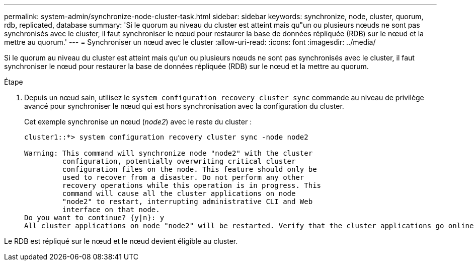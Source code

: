 ---
permalink: system-admin/synchronize-node-cluster-task.html 
sidebar: sidebar 
keywords: synchronize, node, cluster, quorum, rdb, replicated, database 
summary: 'Si le quorum au niveau du cluster est atteint mais qu"un ou plusieurs nœuds ne sont pas synchronisés avec le cluster, il faut synchroniser le nœud pour restaurer la base de données répliquée (RDB) sur le nœud et la mettre au quorum.' 
---
= Synchroniser un nœud avec le cluster
:allow-uri-read: 
:icons: font
:imagesdir: ../media/


[role="lead"]
Si le quorum au niveau du cluster est atteint mais qu'un ou plusieurs nœuds ne sont pas synchronisés avec le cluster, il faut synchroniser le nœud pour restaurer la base de données répliquée (RDB) sur le nœud et la mettre au quorum.

.Étape
. Depuis un nœud sain, utilisez le `system configuration recovery cluster sync` commande au niveau de privilège avancé pour synchroniser le nœud qui est hors synchronisation avec la configuration du cluster.
+
Cet exemple synchronise un nœud (_node2_) avec le reste du cluster :

+
[listing]
----
cluster1::*> system configuration recovery cluster sync -node node2

Warning: This command will synchronize node "node2" with the cluster
         configuration, potentially overwriting critical cluster
         configuration files on the node. This feature should only be
         used to recover from a disaster. Do not perform any other
         recovery operations while this operation is in progress. This
         command will cause all the cluster applications on node
         "node2" to restart, interrupting administrative CLI and Web
         interface on that node.
Do you want to continue? {y|n}: y
All cluster applications on node "node2" will be restarted. Verify that the cluster applications go online.
----


Le RDB est répliqué sur le nœud et le nœud devient éligible au cluster.
